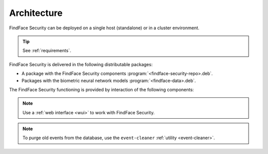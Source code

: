 .. _architecture:

*******************************
Architecture
*******************************

FindFace Security can be deployed on a single host (standalone) or in a cluster environment.

.. tip:: 
   See :ref:`requirements`.

FindFace Security is delivered in the following distributable packages:

* A package with the FindFace Security components :program:`<findface-security-repo>.deb`.
* Packages with the biometric neural network models :program:`<findface-data>.deb`.

The FindFace Security functioning is provided by interaction of the following components:


.. csv-table::
   :header: "Component", "Description"
   :widths: 15 40
   :file: _tables/components.csv
   :encoding: UTF-8
   :delim: ;

.. note::
   Use a :ref:`web interface <wui>` to work with FindFace Security.

.. note::
   To purge old events from the database, use the ``event-cleaner`` :ref:`utility <event-cleaner>`.
